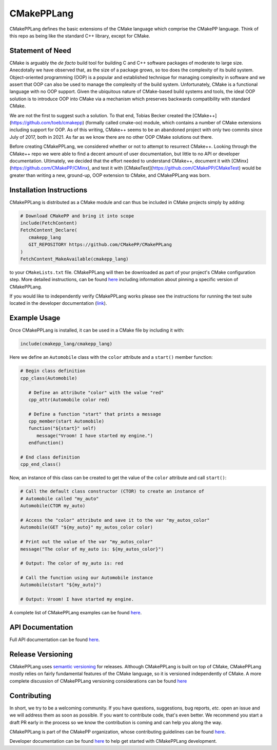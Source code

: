 ..
   Copyright 2023 CMakePP

   Licensed under the Apache License, Version 2.0 (the "License");
   you may not use this file except in compliance with the License.
   You may obtain a copy of the License at

   http://www.apache.org/licenses/LICENSE-2.0

   Unless required by applicable law or agreed to in writing, software
   distributed under the License is distributed on an "AS IS" BASIS,
   WITHOUT WARRANTIES OR CONDITIONS OF ANY KIND, either express or implied.
   See the License for the specific language governing permissions and
   limitations under the License.

###########
CMakePPLang
###########

.. image:: https://github.com/CMakePP/CMakePPLang/workflows/CMakePPLang%20Unit%20Tests/badge.svg
   :target: https://github.com/CMakePP/CMakePPLang/workflows/CMakePPLang%20Unit%20Tests/badge.svg

.. image:: https://github.com/CMakePP/CMakePPLang/actions/workflows/deploy_docs.yml/badge.svg?branch=master
   :target: https://github.com/CMakePP/CMakePPLang/actions/workflows/deploy_docs.yml/badge.svg?branch=master

.. image:: https://joss.theoj.org/papers/10.21105/joss.05711/status.svg
   :target: https://doi.org/10.21105/joss.05711

CMakePPLang defines the basic extensions of the CMake language which comprise
the CMakePP language. Think of this repo as being like the standard C++ library,
except for CMake.

*****************
Statement of Need
*****************

CMake is arguably the *de facto* build tool for building C and C++ software
packages of moderate to large size. Anecdotally we have observed that, as the
size of a package grows, so too does the complexity of its build system.
Object-oriented programming (OOP) is a popular and established technique for
managing complexity in software and we assert that OOP can also be used to
manage the complexity of the build system. Unfortunately, CMake is a functional
language with no OOP support. Given the ubiquitous nature of CMake-based build
systems and tools, the ideal OOP solution is to introduce OOP into CMake via a
mechanism which preserves backwards compatibility with standard CMake.

We are not the first to suggest such a solution. To that end, Tobias Becker
created the [CMake++](https://github.com/toeb/cmakepp) (formally called
cmake-oo) module, which contains a number of CMake extensions including support
for OOP. As of this writing, CMake++ seems to be an abandoned project with only
two commits since July of 2017, both in 2021. As far as we know there are no
other OOP CMake solutions out there.

Before creating CMakePPLang, we considered whether or not to attempt to
resurrect CMake++. Looking through the CMake++ repo we were able to find a
decent amount of user documentation, but little to no API or developer
documentation. Ultimately, we decided that the effort needed to understand
CMake++, document it with [CMinx](https://github.com/CMakePP/CMinx), and test
it with [CMakeTest](https://github.com/CMakePP/CMakeTest) would be greater than
writing a new, ground-up, OOP extension to CMake, and CMakePPLang was born.

*************************
Installation Instructions
*************************

CMakePPLang is distributed as a CMake module and can thus be included in CMake
projects simply by adding:

.. code-block:: cmake

   # Download CMakePP and bring it into scope
   include(FetchContent)
   FetchContent_Declare(
      cmakepp_lang
      GIT_REPOSITORY https://github.com/CMakePP/CMakePPLang
   )
   FetchContent_MakeAvailable(cmakepp_lang)

to your ``CMakeLists.txt`` file. CMakePPLang will then be downloaded as part
of your project's CMake configuration step. More detailed instructions, can be
found
`here <https://cmakepp.github.io/CMakePPLang/getting_started/obtaining_cmakepplang.html>`__ including
information about pinning a specific version of CMakePPLang.

If you would like to independently verify CMakePPLang works please see the
instructions for running the test suite located in the developer documentation
(`link <https://cmakepp.github.io/CMakePPLang/developer/initial_setup.html>`__).

*************
Example Usage
*************

Once CMakePPLang is installed, it can be used in a CMake file by including it
with:

.. code-block:: cmake

   include(cmakepp_lang/cmakepp_lang)

Here we define an ``Automobile`` class with the ``color`` attribute and a
``start()`` member function:

.. code-block:: cmake

   # Begin class definition
   cpp_class(Automobile)

      # Define an attribute "color" with the value "red"
      cpp_attr(Automobile color red)

      # Define a function "start" that prints a message
      cpp_member(start Automobile)
      function("${start}" self)
         message("Vroom! I have started my engine.")
      endfunction()

   # End class definition
   cpp_end_class()

Now, an instance of this class can be created to get the value of the ``color``
attribute and call ``start()``:

.. code-block:: cmake

   # Call the default class constructor (CTOR) to create an instance of
   # Automobile called "my_auto"
   Automobile(CTOR my_auto)

   # Access the "color" attribute and save it to the var "my_autos_color"
   Automobile(GET "${my_auto}" my_autos_color color)

   # Print out the value of the var "my_autos_color"
   message("The color of my_auto is: ${my_autos_color}")

   # Output: The color of my_auto is: red

   # Call the function using our Automobile instance
   Automobile(start "${my_auto}")

   # Output: Vroom! I have started my engine.

A complete list of CMakePPLang examples can be found
`here <https://cmakepp.github.io/CMakePPLang/getting_started/cmakepp_examples/index.html>`__.

*****************
API Documentation
*****************

Full API documentation can be found
`here <https://cmakepp.github.io/CMakePPLang/developer/index.html#cmakepplang-api>`__.

******************
Release Versioning
******************

CMakePPLang uses `semantic versioning <https://semver.org/>`__ for releases.
Although CMakePPLang is built on top of CMake, CMakePPLang mostly relies on
fairly fundamental features of the CMake language, so it is versioned
independently of CMake. A more complete discussion of CMakePPLang versioning
considerations can be found `here <https://cmakepp.github.io/CMakePPLang/versioning.html>`__

************
Contributing
************

In short, we try to be a welcoming community. If you have questions,
suggestions, bug reports, *etc.* open an issue and we will address them
as soon as possible. If you want to contribute code, that's even better. We
recommend you start a draft PR early in the process so we know the contribution
is coming and can help you along the way.

CMakePPLang is part of the CMakePP organization, whose contributing guidelines
can be found `here <https://cmakepp.github.io/.github/code_of_conduct.html>`__.

Developer documentation can be found
`here <https://cmakepp.github.io/CMakePPLang/developer/index.html>`__ to help
get started with CMakePPLang development.

